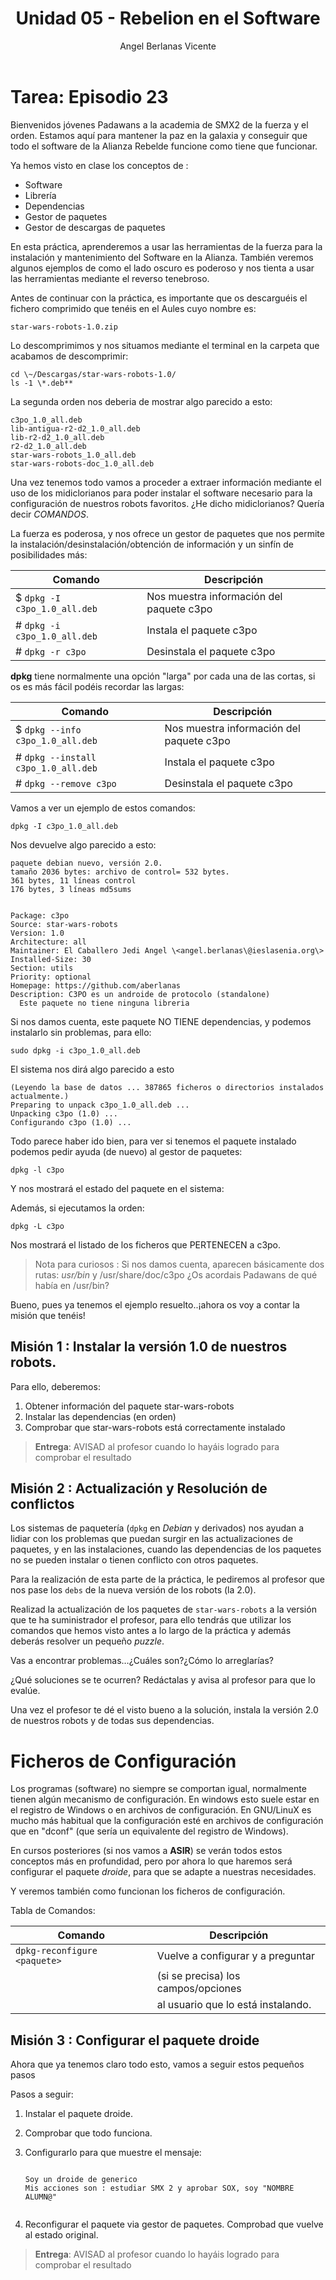 #+Title: Unidad 05 - Rebelion en el Software
#+Author: Angel Berlanas Vicente

#+LATEX_COMPILER: xelatex
#+LATEX_HEADER: \hypersetup{colorlinks=true,urlcolor=blue}
#+LATEX_HEADER: \usepackage{fancyhdr}
#+LATEX_HEADER: \fancyhead{} % clear all header fields
#+LATEX_HEADER: \pagestyle{fancy}
#+LATEX_HEADER: \fancyhead[R]{2-SMX:SOX - Practica}
#+LATEX_HEADER: \fancyhead[L]{UD05 - Gestores de Paquetes}
#+LATEX_HEADER: \usepackage{wallpaper}
#+LATEX_HEADER: \ULCornerWallPaper{0.9}{../rsrc/logos/header_europa.png}
#+LATEX_HEADER: \CenterWallPaper{0.7}{../rsrc/logos/watermark_1.png}

#+LATEX_HEADER: \usepackage{fontspec}
#+LATEX_HEADER: \setmainfont{Ubuntu}
#+LATEX_HEADER: \setmonofont{Ubuntu Mono}


  [[./imgs/sw-todos.png]]

  \newpage
* Tarea: Episodio 23

  #+ATTR_LATEX: :width 4cm
  [[./imgs/sw-yoda.png]]
  
  Bienvenidos jóvenes Padawans a la academia de SMX2 de la fuerza y el
  orden. Estamos aquí para mantener la paz en la galaxia y conseguir que
  todo el software de la Alianza Rebelde funcione como tiene que
  funcionar.
  
  Ya hemos visto en clase los conceptos de :
  
  - Software
  - Librería
  - Dependencias
  - Gestor de paquetes
  - Gestor de descargas de paquetes

  En esta práctica, aprenderemos a usar las herramientas de la fuerza para
  la instalación y mantenimiento del Software en la Alianza. También
  veremos algunos ejemplos de como el lado oscuro es poderoso y nos tienta
  a usar las herramientas mediante el reverso tenebroso.

  Antes de continuar con la práctica, es importante que os descarguéis el
  fichero comprimido que tenéis en el Aules cuyo nombre es:
  
  #+BEGIN_EXAMPLE
    star-wars-robots-1.0.zip
  #+END_EXAMPLE

  Lo descomprimimos y nos situamos mediante el terminal en la carpeta que
  acabamos de descomprimir:

  #+BEGIN_EXAMPLE
    cd \~/Descargas/star-wars-robots-1.0/
    ls -1 \*.deb**
  #+END_EXAMPLE

  La segunda orden nos deberia de mostrar algo parecido a esto:

  #+BEGIN_EXAMPLE
    c3po_1.0_all.deb
    lib-antigua-r2-d2_1.0_all.deb
    lib-r2-d2_1.0_all.deb
    r2-d2_1.0_all.deb
    star-wars-robots_1.0_all.deb
    star-wars-robots-doc_1.0_all.deb
  #+END_EXAMPLE

  #+ATTR_LATEX: :width 3cm
  [[./imgs/sw-bot.png]]

  Una vez tenemos todo vamos a proceder a extraer información mediante el
  uso de los midiclorianos para poder instalar el software necesario para
  la configuración de nuestros robots favoritos. ¿He dicho midiclorianos?
  Quería decir /COMANDOS/.
  
  La fuerza es poderosa, y nos ofrece un gestor de paquetes que nos
  permite la instalación/desinstalación/obtención de información y un
  sinfín de posibilidades más:

  | Comando                      | Descripción                                |
  |------------------------------+--------------------------------------------|
  | $ ~dpkg -I c3po_1.0_all.deb~ | Nos muestra información del paquete c3po   |
  | # ~dpkg -i c3po_1.0_all.deb~ | Instala el paquete c3po                    |
  | # ~dpkg -r c3po~             | Desinstala el paquete c3po                 |

  *dpkg* tiene normalmente una opción "larga" por cada una de las cortas,
  si os es más fácil podéis recordar las largas:

  | Comando                             | Descripción                              |
  |-------------------------------------+------------------------------------------|
  | $ ~dpkg --info c3po_1.0_all.deb~    | Nos muestra información del paquete c3po |
  | # ~dpkg --install c3po_1.0_all.deb~ | Instala el paquete c3po                  |
  | # ~dpkg --remove c3po~              | Desinstala el paquete c3po               |

  Vamos a ver un ejemplo de estos comandos:

  #+BEGIN_EXAMPLE
    dpkg -I c3po_1.0_all.deb
  #+END_EXAMPLE

  Nos devuelve algo parecido a esto:

  #+BEGIN_EXAMPLE
    paquete debian nuevo, versión 2.0.
    tamaño 2036 bytes: archivo de control= 532 bytes.
    361 bytes, 11 líneas control
    176 bytes, 3 líneas md5sums


    Package: c3po
    Source: star-wars-robots
    Version: 1.0
    Architecture: all
    Maintainer: El Caballero Jedi Angel \<angel.berlanas\@ieslasenia.org\>
    Installed-Size: 30
    Section: utils
    Priority: optional
    Homepage: https://github.com/aberlanas
    Description: C3PO es un androide de protocolo (standalone)
      Este paquete no tiene ninguna libreria
  #+END_EXAMPLE

  #+ATTR_LATEX: :width 3cm
  [[./imgs/laslo.png]]

  Si nos damos cuenta, este paquete NO TIENE dependencias, y podemos
  instalarlo sin problemas, para ello:
  
  #+BEGIN_EXAMPLE
    sudo dpkg -i c3po_1.0_all.deb
  #+END_EXAMPLE

  El sistema nos dirá algo parecido a esto

  #+BEGIN_EXAMPLE
    (Leyendo la base de datos ... 387865 ficheros o directorios instalados
    actualmente.)
    Preparing to unpack c3po_1.0_all.deb ...
    Unpacking c3po (1.0) ...
    Configurando c3po (1.0) ...
  #+END_EXAMPLE

  Todo parece haber ido bien, para ver si tenemos el paquete instalado
  podemos pedir ayuda (de nuevo) al gestor de paquetes:
  
  #+BEGIN_EXAMPLE
    dpkg -l c3po
  #+END_EXAMPLE

  Y nos mostrará el estado del paquete en el sistema:

  [[./imgs/sw-estado.png]]

  Además, si ejecutamos la orden:

  #+BEGIN_EXAMPLE
    dpkg -L c3po
  #+END_EXAMPLE

  Nos mostrará el listado de los ficheros que PERTENECEN a c3po.
  #+ATTR_LATEX: :width 3cm
  [[./imgs/sw-listado.png]]

  #+BEGIN_QUOTE
    Nota para curiosos : Si nos damos cuenta, aparecen básicamente dos
    rutas: /usr/bin/ y /usr/share/doc/c3po ¿Os acordais Padawans de qué
    había en /usr/bin?
  #+END_QUOTE

  #+ATTR_LATEX: :width 3cm
  [[./imgs/c3p0.png]]

Bueno, pues ya tenemos el ejemplo resuelto..¡ahora os voy a contar la
misión que tenéis!

#+ATTR_LATEX: :width 3cm
[[./imgs/boba.png]]

\newpage
** Misión 1 : Instalar la versión 1.0 de nuestros robots.
   :PROPERTIES:
   :CUSTOM_ID: misión-1-instalar-la-versión-1.0-de-nuestros-robots.
   :END:

#+ATTR_LATEX: :width 3cm
[[./imgs/sw-chew.png]]

Para ello, deberemos:

1. Obtener información del paquete star-wars-robots
2. Instalar las dependencias (en orden)
3. Comprobar que star-wars-robots está correctamente instalado

#+BEGIN_QUOTE
  *Entrega*: AVISAD al profesor cuando lo hayáis logrado para comprobar
  el resultado
#+END_QUOTE

** Misión 2 : Actualización y Resolución de conflictos

  Los sistemas de paquetería (=dpkg= en /Debian/ y derivados) nos ayudan a
  lidiar con los problemas que puedan surgir en las actualizaciones de
  paquetes, y en las instalaciones, cuando las dependencias de los
  paquetes no se pueden instalar o tienen conflicto con otros paquetes.
  
  Para la realización de esta parte de la práctica, le pediremos al profesor
  que nos pase los ~debs~ de la nueva versión de los robots (la 2.0).
  
  Realizad la actualización de los paquetes de ~star-wars-robots~ a la 
  versión que te ha suministrador el profesor, para ello tendrás que utilizar
  los comandos que hemos visto antes a lo largo de la práctica y además
  deberás resolver un pequeño /puzzle/.
  
  Vas a encontrar problemas...¿Cuáles son?¿Cómo lo arreglarías?
  
  ¿Qué soluciones se te ocurren? Redáctalas y avisa al profesor para que
  lo evalúe.

  Una vez el profesor te dé el visto bueno a la solución, instala la
  versión 2.0 de nuestros robots y de todas sus dependencias.
   
* Ficheros de Configuración

  Los programas (software) no siempre se comportan igual, normalmente
  tienen algún mecanismo de configuración. En windows esto suele estar en
  el registro de Windows o en archivos de configuración. En GNU/LinuX es
  mucho más habitual que la configuración esté en archivos de
  configuración que en "dconf" (que sería un equivalente del registro de
  Windows).
  
  En cursos posteriores (si nos vamos a *ASIR*) se verán todos estos conceptos más en profundidad,
  pero por ahora lo que haremos será configurar el paquete /droide/, para
  que se adapte a nuestras necesidades.
  
  Y veremos también como funcionan los ficheros de configuración.
  
  Tabla de Comandos:
  
  | Comando                       | Descripción                         |
  |-------------------------------+-------------------------------------|
  | =dpkg-reconfigure  <paquete>= | Vuelve a configurar y a preguntar   |
  |                               | (si se precisa) los campos/opciones |
  |                               | al usuario que lo está instalando.  |

  
** Misión 3 : Configurar el paquete droide

   Ahora que ya tenemos claro todo esto, vamos a seguir estos pequeños pasos 

   Pasos a seguir:

   1. Instalar el paquete droide.
   2. Comprobar que todo funciona.
   3. Configurarlo para que muestre el mensaje: 
      
      #+BEGIN_SRC shell

      Soy un droide de generico
      Mis acciones son : estudiar SMX 2 y aprobar SOX, soy "NOMBRE ALUMN@"

      #+END_SRC 

   4. Reconfigurar el paquete via gestor de paquetes. Comprobad que vuelve 
      al estado original.

   #+ATTR_LATEX: :width 3cm
   [[./imgs/sw-bot.png]]
   
   #+BEGIN_QUOTE
    *Entrega*: AVISAD al profesor cuando lo hayáis logrado para comprobar
    el resultado
   #+END_QUOTE


